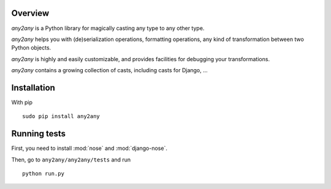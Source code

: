 Overview
==========

*any2any* is a Python library for magically casting any type to any other type.

*any2any* helps you with (de)serialization operations, formatting operations, any kind of transformation between two Python objects.

*any2any* is highly and easily customizable, and provides facilities for debugging your transformations.

*any2any* contains a growing collection of casts, including casts for Django, ...

Installation
==============

With pip ::

    sudo pip install any2any

Running tests
===============

First, you need to install :mod:`nose` and :mod:`django-nose`.

Then, go to ``any2any/any2any/tests`` and run ::

    python run.py
